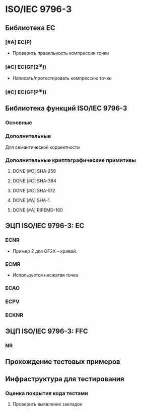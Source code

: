* ISO/IEC 9796-3
** Библиотека EC
*** [#A] EC(P)
    + Проверить правильность компрессии точки
*** [#C] EC(GF(2^m))
    + Написать/протестировать компрессию точки
*** [#C] EC(GF(P^m))
** Библиотека функций ISO/IEC 9796-3
*** Основные
*** Дополнительные
    Для семантической корректности
*** Дополнительные криптографические примитивы
**** DONE [#C] SHA-256
**** DONE [#C] SHA-384
**** DONE [#C] SHA-512
**** DONE [#A] SHA-1
**** DONE [#A] RIPEMD-160
** ЭЦП ISO/IEC 9796-3: EC
*** ECNR
    + Пример 2 для GF2X -- кривой.
*** ECMR
    + Используется несжатая точка
*** ECAO
*** ECPV
*** ECKNR
** ЭЦП ISO/IEC 9796-3: FFC
*** NR
** Прохождение тестовых примеров
** Инфраструктура для тестирования
*** Оценка покрытия кода тестами
**** Проверить выявление закладок
